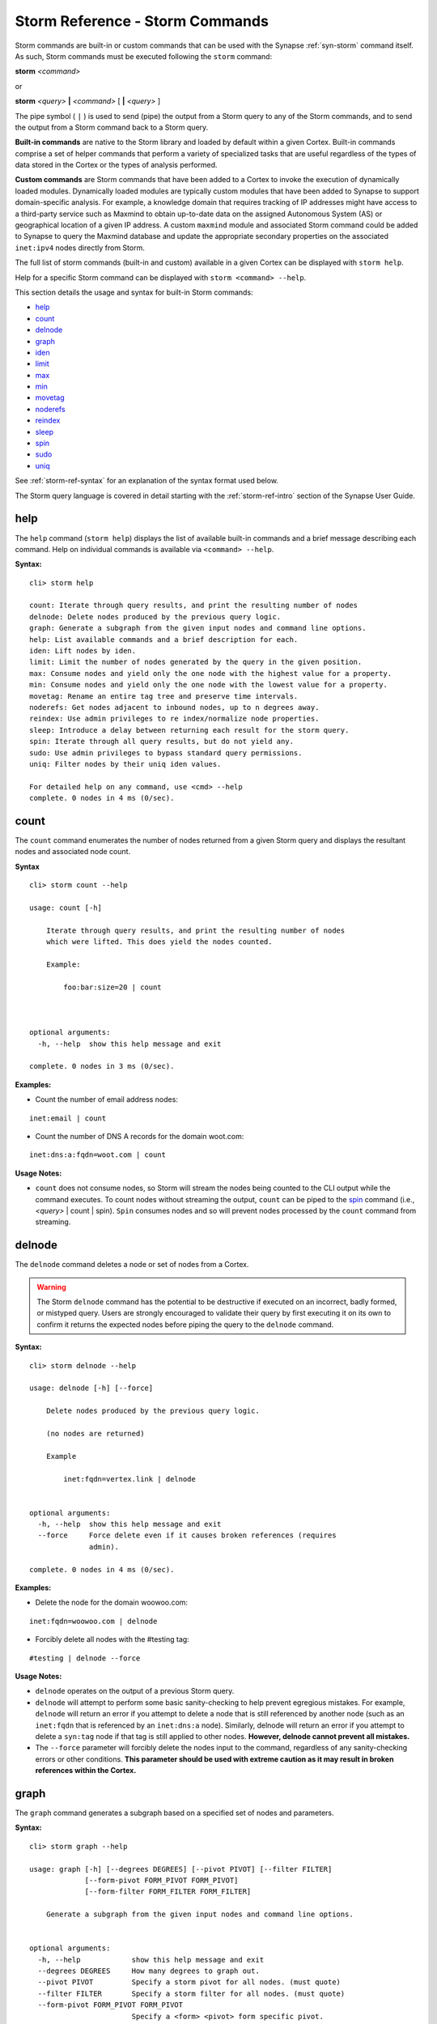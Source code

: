



.. highlight:: none

.. _storm-ref-cmd:

Storm Reference - Storm Commands
================================

Storm commands are built-in or custom commands that can be used with the Synapse :ref:`syn-storm` command itself. As such, Storm commands must be executed following the ``storm`` command:

**storm** *<command>*

or

**storm** *<query>* **|** *<command>* [ **|** *<query>* ]

The pipe symbol ( ``|`` ) is used to send (pipe) the output from a Storm query to any of the Storm commands, and to send the output from a Storm command back to a Storm query.

**Built-in commands** are native to the Storm library and loaded by default within a given Cortex. Built-in commands comprise a set of helper commands that perform a variety of specialized tasks that are useful regardless of the types of data stored in the Cortex or the types of analysis performed.

**Custom commands** are Storm commands that have been added to a Cortex to invoke the execution of dynamically loaded modules. Dynamically loaded modules are typically custom modules that have been added to Synapse to support domain-specific analysis. For example, a knowledge domain that requires tracking of IP addresses might have access to a third-party service such as Maxmind to obtain up-to-date data on the assigned Autonomous System (AS) or geographical location of a given IP address. A custom ``maxmind`` module and associated Storm command could be added to Synapse to query the Maxmind database and update the appropriate secondary properties on the associated ``inet:ipv4`` nodes directly from Storm.

The full list of storm commands (built-in and custom) available in a given Cortex can be displayed with ``storm help``.

Help for a specific Storm command can be displayed with ``storm <command> --help``.

This section details the usage and syntax for built-in Storm commands:

- `help`_
- `count`_
- `delnode`_
- `graph`_
- `iden`_
- `limit`_
- `max`_
- `min`_
- `movetag`_
- `noderefs`_
- `reindex`_
- `sleep`_
- `spin`_
- `sudo`_
- `uniq`_

See :ref:`storm-ref-syntax` for an explanation of the syntax format used below.

The Storm query language is covered in detail starting with the :ref:`storm-ref-intro` section of the Synapse User Guide.

.. _storm-help:

help
----

The ``help`` command (``storm help``) displays the list of available built-in commands and a brief message describing each command. Help on individual commands is available via ``<command> --help``.

**Syntax:**



.. parsed-literal::

    cli> storm help
    
    count: Iterate through query results, and print the resulting number of nodes
    delnode: Delete nodes produced by the previous query logic.
    graph: Generate a subgraph from the given input nodes and command line options.
    help: List available commands and a brief description for each.
    iden: Lift nodes by iden.
    limit: Limit the number of nodes generated by the query in the given position.
    max: Consume nodes and yield only the one node with the highest value for a property.
    min: Consume nodes and yield only the one node with the lowest value for a property.
    movetag: Rename an entire tag tree and preserve time intervals.
    noderefs: Get nodes adjacent to inbound nodes, up to n degrees away.
    reindex: Use admin privileges to re index/normalize node properties.
    sleep: Introduce a delay between returning each result for the storm query.
    spin: Iterate through all query results, but do not yield any.
    sudo: Use admin privileges to bypass standard query permissions.
    uniq: Filter nodes by their uniq iden values.
    
    For detailed help on any command, use <cmd> --help
    complete. 0 nodes in 4 ms (0/sec).


.. _storm-count:

count
-----

The ``count`` command enumerates the number of nodes returned from a given Storm query and displays the resultant nodes and associated node count.

**Syntax**


.. parsed-literal::

    cli> storm count --help
    
    usage: count [-h]
    
        Iterate through query results, and print the resulting number of nodes
        which were lifted. This does yield the nodes counted.
    
        Example:
    
            foo:bar:size=20 | count
    
        
    
    optional arguments:
      -h, --help  show this help message and exit
    
    complete. 0 nodes in 3 ms (0/sec).


**Examples:**

- Count the number of email address nodes:



.. parsed-literal::

    inet:email | count


- Count the number of DNS A records for the domain woot.com:



.. parsed-literal::

    inet:dns:a:fqdn=woot.com | count


**Usage Notes:**

- ``count`` does not consume nodes, so Storm will stream the nodes being counted to the CLI output while the command executes. To count nodes without streaming the output, ``count`` can be piped to the `spin`_ command (i.e., *<query>* | count | spin). ``Spin`` consumes nodes and so will prevent nodes processed by the ``count`` command from streaming.

.. _storm-delnode:

delnode
-------

The ``delnode`` command deletes a node or set of nodes from a Cortex.

.. WARNING::
  The Storm ``delnode`` command has the potential to be destructive if executed on an incorrect, badly formed, or mistyped query. Users are strongly encouraged to validate their query by first executing it on its own to confirm it returns the expected nodes before piping the query to the ``delnode`` command.

**Syntax:**



.. parsed-literal::

    cli> storm delnode --help
    
    usage: delnode [-h] [--force]
    
        Delete nodes produced by the previous query logic.
    
        (no nodes are returned)
    
        Example
    
            inet:fqdn=vertex.link | delnode
        
    
    optional arguments:
      -h, --help  show this help message and exit
      --force     Force delete even if it causes broken references (requires
                  admin).
    
    complete. 0 nodes in 4 ms (0/sec).


**Examples:**

- Delete the node for the domain woowoo.com:



.. parsed-literal::

    inet:fqdn=woowoo.com | delnode


- Forcibly delete all nodes with the #testing tag:


.. parsed-literal::

    #testing | delnode --force


**Usage Notes:**

- ``delnode`` operates on the output of a previous Storm query.
- ``delnode`` will attempt to perform some basic sanity-checking to help prevent egregious mistakes. For example, ``delnode`` will return an error if you attempt to delete a node that is still referenced by another node (such as an ``inet:fqdn`` that is referenced by an ``inet:dns:a`` node). Similarly, delnode will return an error if you attempt to delete a ``syn:tag`` node if that tag is still applied to other nodes. **However, delnode cannot prevent all mistakes.**
- The ``--force`` parameter will forcibly delete the nodes input to the command, regardless of any sanity-checking errors or other conditions. **This parameter should be used with extreme caution as it may result in broken references within the Cortex.**

.. _storm-graph:

graph
-----

The ``graph`` command generates a subgraph based on a specified set of nodes and parameters.

**Syntax:**



.. parsed-literal::

    cli> storm graph --help
    
    usage: graph [-h] [--degrees DEGREES] [--pivot PIVOT] [--filter FILTER]
                 [--form-pivot FORM_PIVOT FORM_PIVOT]
                 [--form-filter FORM_FILTER FORM_FILTER]
    
        Generate a subgraph from the given input nodes and command line options.
        
    
    optional arguments:
      -h, --help            show this help message and exit
      --degrees DEGREES     How many degrees to graph out.
      --pivot PIVOT         Specify a storm pivot for all nodes. (must quote)
      --filter FILTER       Specify a storm filter for all nodes. (must quote)
      --form-pivot FORM_PIVOT FORM_PIVOT
                            Specify a <form> <pivot> form specific pivot.
      --form-filter FORM_FILTER FORM_FILTER
                            Specify a <form> <filter> form specific filter.
    
    complete. 0 nodes in 4 ms (0/sec).


**Examples:**

TBD

.. _storm-iden:

iden
----

The ``iden`` command lifts one or more nodes by their node identifier (node ID / iden).

**Syntax:**



.. parsed-literal::

    cli> storm iden --help
    
    usage: iden [-h] [iden [iden ...]]
    
        Lift nodes by iden.
    
        Example:
    
            iden b25bc9eec7e159dce879f9ec85fb791f83b505ac55b346fcb64c3c51e98d1175 | count
        
    
    positional arguments:
      iden        Iden to lift nodes by. May be specified multiple times.
    
    optional arguments:
      -h, --help  show this help message and exit
    
    complete. 0 nodes in 3 ms (0/sec).


**Example:**

- Lift the node with node ID d7fb3ae625e295c9279c034f5d91a7ad9132c79a9c2b16eecffc8d1609d75849:


.. parsed-literal::

    iden d7fb3ae625e295c9279c034f5d91a7ad9132c79a9c2b16eecffc8d1609d75849


**Usage Notes:**

- The node ID (iden) for a given node can be obtained by lifting the node using the ``--raw`` option to the :ref:`syn-storm` command:

  - ``storm --raw inet:fqdn=woot.com``

.. _storm-limit:

limit
-----

The ``limit`` command restricts the number of nodes returned from a given Storm query to the specified number of nodes.

**Syntax:**


.. parsed-literal::

    cli> storm limit --help
    
    usage: limit [-h] count
    
        Limit the number of nodes generated by the query in the given position.
    
        Example:
    
            inet:ipv4 | limit 10
        
    
    positional arguments:
      count       The maximum number of nodes to yield.
    
    optional arguments:
      -h, --help  show this help message and exit
    
    complete. 0 nodes in 5 ms (0/sec).


**Example:**

- Lift ten IP address nodes:


.. parsed-literal::

    inet:ipv4 | limit 10


**Usage Notes:**

- If the limit number specified (i.e., ``limit 100``) is greater than the total number of nodes returned from the Storm query, no limit will be applied to the resultant nodes (i.e., all nodes will be returned).
- By design, ``limit`` imposes an artificial limit on the nodes returned by a query, which may impair effective analysis of data by restricting results. As such, ``limit`` is most useful for viewing a subset of a large result set or an exemplar node for a given form.
- While ``limit`` returns a sampling of nodes, it is not statistically random for the purposes of population sampling for algorithmic use.

.. _storm-max:

max
---

The ``max`` command returns the node from a given set that contains the highest value for a specified secondary property.

**Syntax:**



.. parsed-literal::

    cli> storm max --help
    
    usage: max [-h] propname
    
        Consume nodes and yield only the one node with the highest value for a property.
    
        Examples:
    
            file:bytes +#foo.bar | max :size
    
            file:bytes +#foo.bar | max file:bytes:size
    
        
    
    positional arguments:
      propname
    
    optional arguments:
      -h, --help  show this help message and exit
    
    complete. 0 nodes in 4 ms (0/sec).


**Examples:**

- Return the DNS A record for woot.com with the most recent ``.seen`` value:


.. parsed-literal::

    inet:dns:a:fqdn=woot.com | max .seen


- Return the most recent WHOIS record for domain woot.com:


.. parsed-literal::

    inet:whois:rec:fqdn=woot.com | max :asof


- Return the most recent WHOIS record for domain woot.com using full property syntax:


.. parsed-literal::

    inet:whois:rec:fqdn=woot.com | max inet:whois:rec:asof


.. _storm-min:

min
---

The ``min`` command returns the node from a given set that contains the lowest value for a specified secondary property.

**Syntax:**



.. parsed-literal::

    cli> storm min --help
    
    usage: min [-h] propname
    
        Consume nodes and yield only the one node with the lowest value for a property.
    
        Examples:
    
            file:bytes +#foo.bar | min :size
    
            file:bytes +#foo.bar | min file:bytes:size
    
        
    
    positional arguments:
      propname
    
    optional arguments:
      -h, --help  show this help message and exit
    
    complete. 0 nodes in 4 ms (0/sec).


**Examples:**

- Return the DNS A record for woot.com with the oldest ``.seen`` value:


.. parsed-literal::

    inet:dns:a:fqdn=woot.com | min .seen


- Return the oldest WHOIS record for domain woot.com:


.. parsed-literal::

    inet:whois:rec:fqdn=woot.com | min :asof


- Return the oldest WHOIS record for domain woot.com using full property syntax:


.. parsed-literal::

    inet:whois:rec:fqdn=woot.com | min inet:whois:rec:asof


.. _storm-movetag:

movetag
-------

The ``movetag`` command moves a Synapse tag and its associated tag tree from one location in a tag hierarchy to another location. It is equivalent to "renaming" a given tag and all of its subtags. Moving a tag consists of:

- Creating the new ``syn:tag`` node(s).
- Copying the definitions (``:title`` and ``:doc`` properties) from the old ``syn:tag`` node to the new ``syn:tag`` node.
- Applying the new tag(s) to the nodes with the old tag(s).

  - If the old tag(s) have associated timestamps / time intervals, they will be applied to the new tag(s).

- Deleting the old tag(s) from the nodes.
- Setting the ``:isnow`` property of the old ``syn:tag`` node(s) to reference the new ``syn:tag`` node.

  - The old ``syn:tag`` nodes are **not** deleted.
  - Once the ``:isnow`` property is set, attempts to apply the old tag will automatically result in the new tag being applied.

**Syntax:**



.. parsed-literal::

    cli> storm movetag --help
    
    usage: movetag [-h] oldtag newtag
    
        Rename an entire tag tree and preserve time intervals.
    
        Example:
    
            movetag #foo.bar #baz.faz.bar
        
    
    positional arguments:
      oldtag      The tag tree to rename.
      newtag      The new tag tree name.
    
    optional arguments:
      -h, --help  show this help message and exit
    
    complete. 0 nodes in 3 ms (0/sec).


**Examples:**

- Move the tag named #research to #internal.research:


.. parsed-literal::

    movetag #research #internal.research


- Move the tag tree #aka.fireeye.malware to #aka.feye.mal:


.. parsed-literal::

    movetag aka.fireeye.malware aka.feye.mal


**Usage Notes:**

.. WARNING::
  ``movetag`` should be used with caution as when used incorrectly it can result in "deleted" (inadvertently moved / removed) or orphaned (inadvertently retained) tags. For example, in the second example query above, all ``aka.fireeye.malware`` tags are renamed ``aka.feye.mal``, but the tag ``aka.fireeye`` still exists and is still applied to all of the original nodes. In other words, the result of the above command will be that nodes previously tagged ``aka.fireeye.malware`` will now be tagged both ``aka.feye.mal`` **and** ``aka.fireeye``. Users may wish to test the command on sample data first to understand its effects before applying it in a live Cortex.

.. _storm-noderefs:

noderefs
--------

The ``noderefs`` command returns all nodes that are adjacent to a given set of nodes (one pivot away by default). "Adjacent" means nodes whose primary or secondary properties reference either a primary or secondary property of the set of input nodes.

**Syntax:**



.. parsed-literal::

    cli> storm noderefs --help
    
    usage: noderefs [-h] [-d DEGREES] [-te] [-j] [-otf OMIT_TRAVERSAL_FORM]
                    [-ott OMIT_TRAVERSAL_TAG] [-of OMIT_FORM] [-ot OMIT_TAG] [-u]
    
        Get nodes adjacent to inbound nodes, up to n degrees away.
    
        Examples:
            The following examples show long-form options. Short form options exist and
            should be easier for regular use.
    
            Get all nodes 1 degree away from a input node:
    
                ask inet:ipv4=1.2.3.4 | noderefs
    
            Get all nodes 1 degree away from a input node and include the source node:
    
                ask inet:ipv4=1.2.3.4 | noderefs --join
    
            Get all nodes 3 degrees away from a input node and include the source node:
    
                ask inet:ipv4=1.2.3.4 | noderefs --join --degrees 3
    
            Do not include nodes of a given form in the output or traverse across them:
    
                ask inet:ipv4=1.2.3.4 | noderefs --omit-form inet:dns:a
    
            Do not traverse across nodes of a given form (but include them in the output):
    
                ask inet:ipv4=1.2.3.4 | noderefs --omit-traversal-form inet:dns:a
    
            Do not include nodes with a specific tag in the output or traverse across them:
    
                ask inet:ipv4=1.2.3.4 | noderefs --omit-tag omit.nopiv
    
            Do not traverse across nodes with a sepcific tag (but include them in the output):
    
                ask inet:ipv4=1.2.3.4 | noderefs --omit-traversal-tag omit.nopiv
    
            Accept multiple inbound nodes, and unique the output set of nodes across all input nodes:
    
                ask inet:ipv4=1.2.3.4 inet:ipv4=1.2.3.5 | noderefs --degrees 4 --unique
    
        
    
    optional arguments:
      -h, --help            show this help message and exit
      -d DEGREES, --degrees DEGREES
                            Number of degrees to traverse from the source node.
      -te, --traverse-edge  Traverse Edge type nodes, if encountered, to the
                            opposite side of them, if the opposite side has not
                            yet been encountered.
      -j, --join            Include source nodes in the output of the refs
                            command.
      -otf OMIT_TRAVERSAL_FORM, --omit-traversal-form OMIT_TRAVERSAL_FORM
                            Form to omit traversal of. Nodes of forms will still
                            be the output.
      -ott OMIT_TRAVERSAL_TAG, --omit-traversal-tag OMIT_TRAVERSAL_TAG
                            Tags to omit traversal of. Nodes with these tags will
                            still be in the output.
      -of OMIT_FORM, --omit-form OMIT_FORM
                            Forms which will not be included in the output or
                            traversed.
      -ot OMIT_TAG, --omit-tag OMIT_TAG
                            Forms which have these tags will not not be included
                            in the output or traversed.
      -u, --unique          Unique the output across ALL input nodes, instead of
                            each input node at a time.
    
    complete. 0 nodes in 4 ms (0/sec).


**Examples:**

TBD

.. _storm-reindex:

reindex
-------

The ``reindex`` command reindexes a given node property. This is an administrative command that is typically used when data model updates have been pushed to a Cortex and existing node properties must be migrated to the new model.

**Syntax:**


.. parsed-literal::

    cli> storm reindex --help
    
    usage: reindex [-h]
                   (--type TYPE | --subs | --form-counts | --fire-handler FIRE_HANDLER)
    
        Use admin privileges to re index/normalize node properties.
    
        Example:
    
            foo:bar | reindex --subs
    
            reindex --type inet:ipv4
    
        NOTE: This is mostly for model updates and migrations.
              Use with caution and be very sure of what you are doing.
        
    
    optional arguments:
      -h, --help            show this help message and exit
      --type TYPE           Re-index all properties of a specified type.
      --subs                Re-parse and set sub props.
      --form-counts         Re-calculate all form counts.
      --fire-handler FIRE_HANDLER
                            Fire onAdd/wasSet/runTagAdd commands for a fully
                            qualified form/property or tag name on inbound nodes.
    
    complete. 0 nodes in 9 ms (0/sec).


**Examples:**

TBD

.. _storm-sleep:

sleep
-----

The ``sleep`` command adds a delay in returning each result for a given Storm query. By default, query results are streamed back and displayed as soon as they arrive for optimal performance. A ``sleep`` delay effectively slows the display of results.

**Syntax:**


.. parsed-literal::

    cli> storm sleep --help
    
    usage: sleep [-h] delay
    
        Introduce a delay between returning each result for the storm query.
    
        NOTE: This is mostly used for testing / debugging.
    
        Example:
    
            #foo.bar | sleep 0.5
    
        
    
    positional arguments:
      delay       Delay in floating point seconds.
    
    optional arguments:
      -h, --help  show this help message and exit
    
    complete. 0 nodes in 4 ms (0/sec).


**Example:**

- Retrieve domain nodes from a Cortex every second:


.. parsed-literal::

    inet:email | sleep 1.0


.. _storm-spin:

spin
----

The ``spin`` command is used to suppress the output of a Storm query. ``Spin`` simply consumes all nodes sent to the command, so no nodes are output to the CLI. This allows you to execute a Storm query and view messages and results without displaying the associated nodes.

**Syntax:**



.. parsed-literal::

    cli> storm spin --help
    
    usage: spin [-h]
    
        Iterate through all query results, but do not yield any.
        This can be used to operate on many nodes without returning any.
    
        Example:
    
            foo:bar:size=20 [ +#hehe ] | spin
    
        
    
    optional arguments:
      -h, --help  show this help message and exit
    
    complete. 0 nodes in 3 ms (0/sec).


**Examples:**

- Count the number of email addresses without displaying the inet:email nodes:


.. parsed-literal::

    inet:email | count | spin


- Add the tag #int.research to any domain containing the string "firefox" but do not display the nodes.


.. parsed-literal::

    inet:fqdn~=firefox [+#int.research] | spin


.. _storm-sudo:

sudo
----

The ``sudo`` command executes a Storm query with elevated privileges. The Synapse permissions system <link> can be used to grant or restrict permissions to users and groups.

As a best practice, we strongly recommend restricting potentially dangerous Storm operations (e.g., :ref:`storm-movetag` or :ref:`storm-delnode`) and requiring the use of ``sudo`` to perform these actions.

**Syntax:**



.. parsed-literal::

    cli> storm sudo --help
    
    usage: sudo [-h]
    
        Use admin privileges to bypass standard query permissions.
    
        Example:
    
            sudo | [ inet:fqdn=vertex.link ]
        
    
    optional arguments:
      -h, --help  show this help message and exit
    
    complete. 0 nodes in 6 ms (0/sec).


**Example:**

- Delete a node using elevated privileges:


.. parsed-literal::

    sudo | inet:fqdn=mydomain.com | delnode


.. _storm-uniq:

uniq
----

The ``uniq`` command removes duplicate results from a Storm query. Results are uniqued based on each node's node identifier (node ID / iden) so that only the first node with a given node ID is returned.

**Syntax:**


.. parsed-literal::

    cli> storm uniq --help
    
    usage: uniq [-h]
    
        Filter nodes by their uniq iden values.
        When this is used a Storm pipeline, only the first instance of a
        given node is allowed through the pipeline.
    
        Examples:
    
            #badstuff +inet:ipv4 ->* | uniq
    
        
    
    optional arguments:
      -h, --help  show this help message and exit
    
    complete. 0 nodes in 6 ms (0/sec).


**Examples:**

- Lift all of the unique IP addresses that domains associated with the Fancy Bear threat group have resolved to:


.. parsed-literal::

    inet:fqdn#aka.threatconnect.thr.fancybear -> inet:dns:a -> inet:ipv4 | uniq

